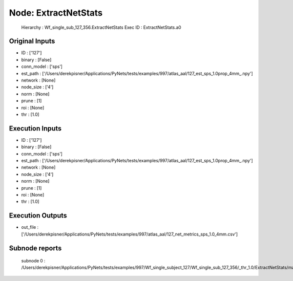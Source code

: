 Node: ExtractNetStats
=====================


 Hierarchy : Wf_single_sub_127_356.ExtractNetStats
 Exec ID : ExtractNetStats.a0


Original Inputs
---------------


* ID : ['127']
* binary : [False]
* conn_model : ['sps']
* est_path : ['/Users/derekpisner/Applications/PyNets/tests/examples/997/atlas_aal/127_est_sps_1.0prop_4mm_.npy']
* network : [None]
* node_size : ['4']
* norm : [None]
* prune : [1]
* roi : [None]
* thr : [1.0]

Execution Inputs
----------------


* ID : ['127']
* binary : [False]
* conn_model : ['sps']
* est_path : ['/Users/derekpisner/Applications/PyNets/tests/examples/997/atlas_aal/127_est_sps_1.0prop_4mm_.npy']
* network : [None]
* node_size : ['4']
* norm : [None]
* prune : [1]
* roi : [None]
* thr : [1.0]


Execution Outputs
-----------------


* out_file : ['/Users/derekpisner/Applications/PyNets/tests/examples/997/atlas_aal/127_net_metrics_sps_1.0_4mm.csv']


Subnode reports
---------------


 subnode 0 : /Users/derekpisner/Applications/PyNets/tests/examples/997/Wf_single_subject_127/Wf_single_sub_127_356/_thr_1.0/ExtractNetStats/mapflow/_ExtractNetStats0/_report/report.rst

